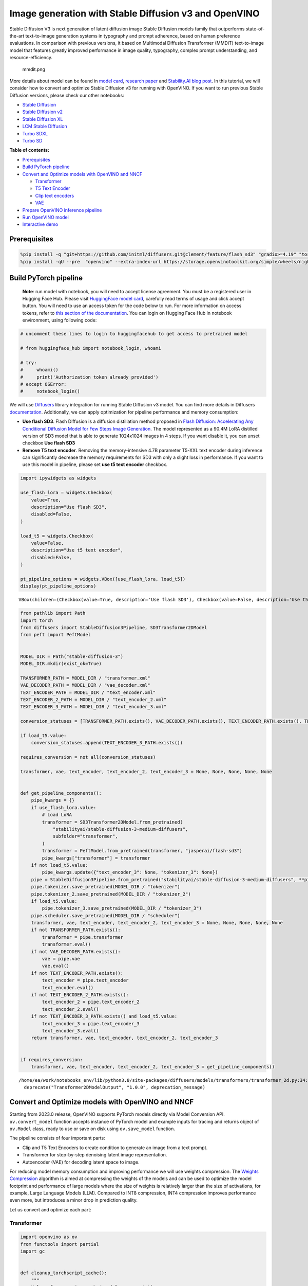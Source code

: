 Image generation with Stable Diffusion v3 and OpenVINO
======================================================

Stable Diffusion V3 is next generation of latent diffusion image Stable
Diffusion models family that outperforms state-of-the-art text-to-image
generation systems in typography and prompt adherence, based on human
preference evaluations. In comparison with previous versions, it based
on Multimodal Diffusion Transformer (MMDiT) text-to-image model that
features greatly improved performance in image quality, typography,
complex prompt understanding, and resource-efficiency.

.. figure:: https://github.com/openvinotoolkit/openvino_notebooks/assets/29454499/dd079427-89f2-4d28-a10e-c80792d750bf
   :alt: mmdit.png

   mmdit.png

More details about model can be found in `model
card <https://huggingface.co/stabilityai/stable-diffusion-3-medium>`__,
`research
paper <https://stability.ai/news/stable-diffusion-3-research-paper>`__
and `Stability.AI blog
post <https://stability.ai/news/stable-diffusion-3-medium>`__. In this
tutorial, we will consider how to convert and optimize Stable Diffusion
v3 for running with OpenVINO. If you want to run previous Stable
Diffusion versions, please check our other notebooks:

-  `Stable Diffusion <../stable-diffusion-text-to-image>`__
-  `Stable Diffusion v2 <../stable-diffusion-v2>`__
-  `Stable Diffusion XL <../stable-diffusion-xl>`__
-  `LCM Stable
   Diffusion <../latent-consistency-models-image-generation>`__
-  `Turbo SDXL <../sdxl-turbo>`__
-  `Turbo SD <../sketch-to-image-pix2pix-turbo>`__

**Table of contents:**


-  `Prerequisites <#prerequisites>`__
-  `Build PyTorch pipeline <#build-pytorch-pipeline>`__
-  `Convert and Optimize models with OpenVINO and
   NNCF <#convert-and-optimize-models-with-openvino-and-nncf>`__

   -  `Transformer <#transformer>`__
   -  `T5 Text Encoder <#t5-text-encoder>`__
   -  `Clip text encoders <#clip-text-encoders>`__
   -  `VAE <#vae>`__

-  `Prepare OpenVINO inference
   pipeline <#prepare-openvino-inference-pipeline>`__
-  `Run OpenVINO model <#run-openvino-model>`__
-  `Interactive demo <#interactive-demo>`__

Prerequisites
-------------



.. code:: ipython3

    %pip install -q "git+https://github.com/initml/diffusers.git@clement/feature/flash_sd3" "gradio>=4.19" "torch>=2.1"  "transformers" "nncf>=2.11.0" "opencv-python" "pillow" "peft>=0.7.0" --extra-index-url https://download.pytorch.org/whl/cpu
    %pip install -qU --pre  "openvino" --extra-index-url https://storage.openvinotoolkit.org/simple/wheels/nightly

Build PyTorch pipeline
----------------------



   **Note**: run model with notebook, you will need to accept license
   agreement. You must be a registered user in Hugging Face Hub.
   Please visit `HuggingFace model
   card <https://huggingface.co/stabilityai/stable-diffusion-3-medium-diffusers>`__,
   carefully read terms of usage and click accept button. You will need
   to use an access token for the code below to run. For more
   information on access tokens, refer to `this section of the
   documentation <https://huggingface.co/docs/hub/security-tokens>`__.
   You can login on Hugging Face Hub in notebook environment, using
   following code:

.. code:: ipython3

    # uncomment these lines to login to huggingfacehub to get access to pretrained model
    
    # from huggingface_hub import notebook_login, whoami
    
    # try:
    #     whoami()
    #     print('Authorization token already provided')
    # except OSError:
    #     notebook_login()

We will use
`Diffusers <https://huggingface.co/docs/diffusers/main/en/index>`__
library integration for running Stable Diffusion v3 model. You can find
more details in Diffusers
`documentation <https://huggingface.co/docs/diffusers/main/en/api/pipelines/stable_diffusion/stable_diffusion_3>`__.
Additionally, we can apply optimization for pipeline performance and
memory consumption:

-  **Use flash SD3**. Flash Diffusion is a diffusion distillation method
   proposed in `Flash Diffusion: Accelerating Any Conditional Diffusion
   Model for Few Steps Image
   Generation <http://arxiv.org/abs/2406.02347>`__. The model
   represented as a 90.4M LoRA distilled version of SD3 model that is
   able to generate 1024x1024 images in 4 steps. If you want disable it,
   you can unset checkbox **Use flash SD3**
-  **Remove T5 text encoder**. Removing the memory-intensive 4.7B
   parameter T5-XXL text encoder during inference can significantly
   decrease the memory requirements for SD3 with only a slight loss in
   performance. If you want to use this model in pipeline, please set
   **use t5 text encoder** checkbox.

.. code:: ipython3

    import ipywidgets as widgets
    
    use_flash_lora = widgets.Checkbox(
        value=True,
        description="Use flash SD3",
        disabled=False,
    )
    
    load_t5 = widgets.Checkbox(
        value=False,
        description="Use t5 text encoder",
        disabled=False,
    )
    
    pt_pipeline_options = widgets.VBox([use_flash_lora, load_t5])
    display(pt_pipeline_options)



.. parsed-literal::

    VBox(children=(Checkbox(value=True, description='Use flash SD3'), Checkbox(value=False, description='Use t5 te…


.. code:: ipython3

    from pathlib import Path
    import torch
    from diffusers import StableDiffusion3Pipeline, SD3Transformer2DModel
    from peft import PeftModel
    
    
    MODEL_DIR = Path("stable-diffusion-3")
    MODEL_DIR.mkdir(exist_ok=True)
    
    TRANSFORMER_PATH = MODEL_DIR / "transformer.xml"
    VAE_DECODER_PATH = MODEL_DIR / "vae_decoder.xml"
    TEXT_ENCODER_PATH = MODEL_DIR / "text_encoder.xml"
    TEXT_ENCODER_2_PATH = MODEL_DIR / "text_encoder_2.xml"
    TEXT_ENCODER_3_PATH = MODEL_DIR / "text_encoder_3.xml"
    
    conversion_statuses = [TRANSFORMER_PATH.exists(), VAE_DECODER_PATH.exists(), TEXT_ENCODER_PATH.exists(), TEXT_ENCODER_2_PATH.exists()]
    
    if load_t5.value:
        conversion_statuses.append(TEXT_ENCODER_3_PATH.exists())
    
    requires_conversion = not all(conversion_statuses)
    
    transformer, vae, text_encoder, text_encoder_2, text_encoder_3 = None, None, None, None, None
    
    
    def get_pipeline_components():
        pipe_kwargs = {}
        if use_flash_lora.value:
            # Load LoRA
            transformer = SD3Transformer2DModel.from_pretrained(
                "stabilityai/stable-diffusion-3-medium-diffusers",
                subfolder="transformer",
            )
            transformer = PeftModel.from_pretrained(transformer, "jasperai/flash-sd3")
            pipe_kwargs["transformer"] = transformer
        if not load_t5.value:
            pipe_kwargs.update({"text_encoder_3": None, "tokenizer_3": None})
        pipe = StableDiffusion3Pipeline.from_pretrained("stabilityai/stable-diffusion-3-medium-diffusers", **pipe_kwargs)
        pipe.tokenizer.save_pretrained(MODEL_DIR / "tokenizer")
        pipe.tokenizer_2.save_pretrained(MODEL_DIR / "tokenizer_2")
        if load_t5.value:
            pipe.tokenizer_3.save_pretrained(MODEL_DIR / "tokenizer_3")
        pipe.scheduler.save_pretrained(MODEL_DIR / "scheduler")
        transformer, vae, text_encoder, text_encoder_2, text_encoder_3 = None, None, None, None, None
        if not TRANSFORMER_PATH.exists():
            transformer = pipe.transformer
            transformer.eval()
        if not VAE_DECODER_PATH.exists():
            vae = pipe.vae
            vae.eval()
        if not TEXT_ENCODER_PATH.exists():
            text_encoder = pipe.text_encoder
            text_encoder.eval()
        if not TEXT_ENCODER_2_PATH.exists():
            text_encoder_2 = pipe.text_encoder_2
            text_encoder_2.eval()
        if not TEXT_ENCODER_3_PATH.exists() and load_t5.value:
            text_encoder_3 = pipe.text_encoder_3
            text_encoder_3.eval()
        return transformer, vae, text_encoder, text_encoder_2, text_encoder_3
    
    
    if requires_conversion:
        transformer, vae, text_encoder, text_encoder_2, text_encoder_3 = get_pipeline_components()


.. parsed-literal::

    /home/ea/work/notebooks_env/lib/python3.8/site-packages/diffusers/models/transformers/transformer_2d.py:34: FutureWarning: `Transformer2DModelOutput` is deprecated and will be removed in version 1.0.0. Importing `Transformer2DModelOutput` from `diffusers.models.transformer_2d` is deprecated and this will be removed in a future version. Please use `from diffusers.models.modeling_outputs import Transformer2DModelOutput`, instead.
      deprecate("Transformer2DModelOutput", "1.0.0", deprecation_message)


Convert and Optimize models with OpenVINO and NNCF
--------------------------------------------------



Starting from 2023.0 release, OpenVINO supports PyTorch models directly
via Model Conversion API. ``ov.convert_model`` function accepts instance
of PyTorch model and example inputs for tracing and returns object of
``ov.Model`` class, ready to use or save on disk using ``ov.save_model``
function.

The pipeline consists of four important parts:

-  Clip and T5 Text Encoders to create condition to generate an image
   from a text prompt.
-  Transformer for step-by-step denoising latent image representation.
-  Autoencoder (VAE) for decoding latent space to image.

For reducing model memory consumption and improving performance we will
use weights compression. The `Weights
Compression <https://docs.openvino.ai/2024/openvino-workflow/model-optimization-guide/weight-compression.html>`__
algorithm is aimed at compressing the weights of the models and can be
used to optimize the model footprint and performance of large models
where the size of weights is relatively larger than the size of
activations, for example, Large Language Models (LLM). Compared to INT8
compression, INT4 compression improves performance even more, but
introduces a minor drop in prediction quality.

Let us convert and optimize each part:

Transformer
~~~~~~~~~~~



.. code:: ipython3

    import openvino as ov
    from functools import partial
    import gc
    
    
    def cleanup_torchscript_cache():
        """
        Helper for removing cached model representation
        """
        torch._C._jit_clear_class_registry()
        torch.jit._recursive.concrete_type_store = torch.jit._recursive.ConcreteTypeStore()
        torch.jit._state._clear_class_state()
    
    
    class TransformerWrapper(torch.nn.Module):
        def __init__(self, model):
            super().__init__()
            self.model = model
    
        def forward(self, hidden_states, encoder_hidden_states, pooled_projections, timestep, return_dict=False):
            return self.model(
                hidden_states=hidden_states,
                encoder_hidden_states=encoder_hidden_states,
                pooled_projections=pooled_projections,
                timestep=timestep,
                return_dict=return_dict,
            )
    
    
    if not TRANSFORMER_PATH.exists():
        if isinstance(transformer, PeftModel):
            transformer = TransformerWrapper(transformer)
        transformer.forward = partial(transformer.forward, return_dict=False)
    
        with torch.no_grad():
            ov_model = ov.convert_model(
                transformer,
                example_input={
                    "hidden_states": torch.zeros((2, 16, 64, 64)),
                    "timestep": torch.tensor([1, 1]),
                    "encoder_hidden_states": torch.ones([2, 154, 4096]),
                    "pooled_projections": torch.ones([2, 2048]),
                },
            )
        ov.save_model(ov_model, TRANSFORMER_PATH)
        del ov_model
        cleanup_torchscript_cache()
    
    del transformer
    gc.collect()




.. parsed-literal::

    20



.. code:: ipython3

    import ipywidgets as widgets
    
    to_compress_weights = widgets.Checkbox(
        value=True,
        description="Weights Compression",
        disabled=False,
    )
    
    to_compress_weights




.. parsed-literal::

    Checkbox(value=True, description='Weights Compression')



.. code:: ipython3

    import nncf
    
    core = ov.Core()
    
    TRANSFORMER_INT4_PATH = MODEL_DIR / "transformer_int4.xml"
    
    if to_compress_weights.value and not TRANSFORMER_INT4_PATH.exists():
        transformer = core.read_model(TRANSFORMER_PATH)
        compressed_transformer = nncf.compress_weights(transformer, mode=nncf.CompressWeightsMode.INT4_SYM, ratio=0.8, group_size=64)
        ov.save_model(compressed_transformer, TRANSFORMER_INT4_PATH)
        del compressed_transformer
        del transformer
        gc.collect()
    
    if TRANSFORMER_INT4_PATH.exists():
        fp16_ir_model_size = TRANSFORMER_PATH.with_suffix(".bin").stat().st_size / 1024
        compressed_model_size = TRANSFORMER_INT4_PATH.with_suffix(".bin").stat().st_size / 1024
    
        print(f"FP16 model size: {fp16_ir_model_size:.2f} KB")
        print(f"INT8 model size: {compressed_model_size:.2f} KB")
        print(f"Model compression rate: {fp16_ir_model_size / compressed_model_size:.3f}")


.. parsed-literal::

    INFO:nncf:NNCF initialized successfully. Supported frameworks detected: torch, onnx, openvino
    FP16 model size: 4243354.63 KB
    INT8 model size: 1411706.74 KB
    Model compression rate: 3.006


T5 Text Encoder
~~~~~~~~~~~~~~~



.. code:: ipython3

    if not TEXT_ENCODER_3_PATH.exists() and load_t5.value:
        with torch.no_grad():
            ov_model = ov.convert_model(text_encoder_3, example_input=torch.ones([1, 77], dtype=torch.long))
        ov.save_model(ov_model, TEXT_ENCODER_3_PATH)
        del ov_model
        cleanup_torchscript_cache()
    
    del text_encoder_3
    gc.collect()




.. parsed-literal::

    11



.. code:: ipython3

    if load_t5.value:
        display(to_compress_weights)

.. code:: ipython3

    TEXT_ENCODER_3_INT4_PATH = MODEL_DIR / "text_encoder_3_int4.xml"
    
    if load_t5.value and to_compress_weights.value and not TEXT_ENCODER_3_INT4_PATH.exists():
        encoder = core.read_model(TEXT_ENCODER_3_PATH)
        compressed_encoder = nncf.compress_weights(encoder, mode=nncf.CompressWeightsMode.INT4_SYM, ratio=0.8, group_size=64)
        ov.save_model(compressed_encoder, TEXT_ENCODER_3_INT4_PATH)
        del compressed_encoder
        del encoder
        gc.collect()
    
    if TEXT_ENCODER_3_INT4_PATH.exists():
        fp16_ir_model_size = TEXT_ENCODER_3_PATH.with_suffix(".bin").stat().st_size / 1024
        compressed_model_size = TEXT_ENCODER_3_INT4_PATH.with_suffix(".bin").stat().st_size / 1024
    
        print(f"FP16 model size: {fp16_ir_model_size:.2f} KB")
        print(f"INT8 model size: {compressed_model_size:.2f} KB")
        print(f"Model compression rate: {fp16_ir_model_size / compressed_model_size:.3f}")

Clip text encoders
~~~~~~~~~~~~~~~~~~



.. code:: ipython3

    if not TEXT_ENCODER_PATH.exists():
        with torch.no_grad():
            text_encoder.forward = partial(text_encoder.forward, output_hidden_states=True, return_dict=False)
            ov_model = ov.convert_model(text_encoder, example_input=torch.ones([1, 77], dtype=torch.long))
        ov.save_model(ov_model, TEXT_ENCODER_PATH)
        del ov_model
        cleanup_torchscript_cache()
    
    del text_encoder
    gc.collect()




.. parsed-literal::

    0



.. code:: ipython3

    if not TEXT_ENCODER_2_PATH.exists():
        with torch.no_grad():
            text_encoder_2.forward = partial(text_encoder_2.forward, output_hidden_states=True, return_dict=False)
            ov_model = ov.convert_model(text_encoder_2, example_input=torch.ones([1, 77], dtype=torch.long))
        ov.save_model(ov_model, TEXT_ENCODER_2_PATH)
        del ov_model
        cleanup_torchscript_cache()
    
    del text_encoder_2
    gc.collect()




.. parsed-literal::

    0



VAE
~~~



.. code:: ipython3

    if not VAE_DECODER_PATH.exists():
        with torch.no_grad():
            vae.forward = vae.decode
            ov_model = ov.convert_model(vae, example_input=torch.ones([1, 16, 64, 64]))
        ov.save_model(ov_model, VAE_DECODER_PATH)
    
    del vae
    gc.collect()




.. parsed-literal::

    0



Prepare OpenVINO inference pipeline
-----------------------------------



.. code:: ipython3

    import inspect
    from typing import Callable, Dict, List, Optional, Union
    
    import torch
    from transformers import (
        CLIPTextModelWithProjection,
        CLIPTokenizer,
        T5EncoderModel,
        T5TokenizerFast,
    )
    
    from diffusers.image_processor import VaeImageProcessor
    from diffusers.models.autoencoders import AutoencoderKL
    from diffusers.schedulers import FlowMatchEulerDiscreteScheduler
    from diffusers.utils import (
        logging,
    )
    from diffusers.utils.torch_utils import randn_tensor
    from diffusers.pipelines.pipeline_utils import DiffusionPipeline
    from diffusers.pipelines.stable_diffusion_3.pipeline_output import StableDiffusion3PipelineOutput
    
    
    logger = logging.get_logger(__name__)  # pylint: disable=invalid-name
    
    
    # Copied from diffusers.pipelines.stable_diffusion.pipeline_stable_diffusion.retrieve_timesteps
    def retrieve_timesteps(
        scheduler,
        num_inference_steps: Optional[int] = None,
        device: Optional[Union[str, torch.device]] = None,
        timesteps: Optional[List[int]] = None,
        sigmas: Optional[List[float]] = None,
        **kwargs,
    ):
        """
        Calls the scheduler's `set_timesteps` method and retrieves timesteps from the scheduler after the call. Handles
        custom timesteps. Any kwargs will be supplied to `scheduler.set_timesteps`.
    
        Args:
            scheduler (`SchedulerMixin`):
                The scheduler to get timesteps from.
            num_inference_steps (`int`):
                The number of diffusion steps used when generating samples with a pre-trained model. If used, `timesteps`
                must be `None`.
            device (`str` or `torch.device`, *optional*):
                The device to which the timesteps should be moved to. If `None`, the timesteps are not moved.
            timesteps (`List[int]`, *optional*):
                Custom timesteps used to override the timestep spacing strategy of the scheduler. If `timesteps` is passed,
                `num_inference_steps` and `sigmas` must be `None`.
            sigmas (`List[float]`, *optional*):
                Custom sigmas used to override the timestep spacing strategy of the scheduler. If `sigmas` is passed,
                `num_inference_steps` and `timesteps` must be `None`.
    
        Returns:
            `Tuple[torch.Tensor, int]`: A tuple where the first element is the timestep schedule from the scheduler and the
            second element is the number of inference steps.
        """
        if timesteps is not None and sigmas is not None:
            raise ValueError("Only one of `timesteps` or `sigmas` can be passed. Please choose one to set custom values")
        if timesteps is not None:
            accepts_timesteps = "timesteps" in set(inspect.signature(scheduler.set_timesteps).parameters.keys())
            if not accepts_timesteps:
                raise ValueError(
                    f"The current scheduler class {scheduler.__class__}'s `set_timesteps` does not support custom"
                    f" timestep schedules. Please check whether you are using the correct scheduler."
                )
            scheduler.set_timesteps(timesteps=timesteps, device=device, **kwargs)
            timesteps = scheduler.timesteps
            num_inference_steps = len(timesteps)
        elif sigmas is not None:
            accept_sigmas = "sigmas" in set(inspect.signature(scheduler.set_timesteps).parameters.keys())
            if not accept_sigmas:
                raise ValueError(
                    f"The current scheduler class {scheduler.__class__}'s `set_timesteps` does not support custom"
                    f" sigmas schedules. Please check whether you are using the correct scheduler."
                )
            scheduler.set_timesteps(sigmas=sigmas, device=device, **kwargs)
            timesteps = scheduler.timesteps
            num_inference_steps = len(timesteps)
        else:
            scheduler.set_timesteps(num_inference_steps, device=device, **kwargs)
            timesteps = scheduler.timesteps
        return timesteps, num_inference_steps
    
    
    class OVStableDiffusion3Pipeline(DiffusionPipeline):
        r"""
        Args:
            transformer ([`SD3Transformer2DModel`]):
                Conditional Transformer (MMDiT) architecture to denoise the encoded image latents.
            scheduler ([`FlowMatchEulerDiscreteScheduler`]):
                A scheduler to be used in combination with `transformer` to denoise the encoded image latents.
            vae ([`AutoencoderKL`]):
                Variational Auto-Encoder (VAE) Model to encode and decode images to and from latent representations.
            text_encoder ([`CLIPTextModelWithProjection`]):
                [CLIP](https://huggingface.co/docs/transformers/model_doc/clip#transformers.CLIPTextModelWithProjection),
                specifically the [clip-vit-large-patch14](https://huggingface.co/openai/clip-vit-large-patch14) variant,
                with an additional added projection layer that is initialized with a diagonal matrix with the `hidden_size`
                as its dimension.
            text_encoder_2 ([`CLIPTextModelWithProjection`]):
                [CLIP](https://huggingface.co/docs/transformers/model_doc/clip#transformers.CLIPTextModelWithProjection),
                specifically the
                [laion/CLIP-ViT-bigG-14-laion2B-39B-b160k](https://huggingface.co/laion/CLIP-ViT-bigG-14-laion2B-39B-b160k)
                variant.
            text_encoder_3 ([`T5EncoderModel`]):
                Frozen text-encoder. Stable Diffusion 3 uses
                [T5](https://huggingface.co/docs/transformers/model_doc/t5#transformers.T5EncoderModel), specifically the
                [t5-v1_1-xxl](https://huggingface.co/google/t5-v1_1-xxl) variant.
            tokenizer (`CLIPTokenizer`):
                Tokenizer of class
                [CLIPTokenizer](https://huggingface.co/docs/transformers/v4.21.0/en/model_doc/clip#transformers.CLIPTokenizer).
            tokenizer_2 (`CLIPTokenizer`):
                Second Tokenizer of class
                [CLIPTokenizer](https://huggingface.co/docs/transformers/v4.21.0/en/model_doc/clip#transformers.CLIPTokenizer).
            tokenizer_3 (`T5TokenizerFast`):
                Tokenizer of class
                [T5Tokenizer](https://huggingface.co/docs/transformers/model_doc/t5#transformers.T5Tokenizer).
        """
    
        _optional_components = []
        _callback_tensor_inputs = ["latents", "prompt_embeds", "negative_prompt_embeds", "negative_pooled_prompt_embeds"]
    
        def __init__(
            self,
            transformer: SD3Transformer2DModel,
            scheduler: FlowMatchEulerDiscreteScheduler,
            vae: AutoencoderKL,
            text_encoder: CLIPTextModelWithProjection,
            tokenizer: CLIPTokenizer,
            text_encoder_2: CLIPTextModelWithProjection,
            tokenizer_2: CLIPTokenizer,
            text_encoder_3: T5EncoderModel,
            tokenizer_3: T5TokenizerFast,
        ):
            super().__init__()
    
            self.register_modules(
                vae=vae,
                text_encoder=text_encoder,
                text_encoder_2=text_encoder_2,
                text_encoder_3=text_encoder_3,
                tokenizer=tokenizer,
                tokenizer_2=tokenizer_2,
                tokenizer_3=tokenizer_3,
                transformer=transformer,
                scheduler=scheduler,
            )
            self.vae_scale_factor = 2**3
            self.image_processor = VaeImageProcessor(vae_scale_factor=self.vae_scale_factor)
            self.tokenizer_max_length = self.tokenizer.model_max_length if hasattr(self, "tokenizer") and self.tokenizer is not None else 77
            self.vae_scaling_factor = 1.5305
            self.vae_shift_factor = 0.0609
            self.default_sample_size = 64
    
        def _get_t5_prompt_embeds(
            self,
            prompt: Union[str, List[str]] = None,
            num_images_per_prompt: int = 1,
        ):
            prompt = [prompt] if isinstance(prompt, str) else prompt
            batch_size = len(prompt)
    
            if self.text_encoder_3 is None:
                return torch.zeros(
                    (batch_size, self.tokenizer_max_length, 4096),
                )
    
            text_inputs = self.tokenizer_3(
                prompt,
                padding="max_length",
                max_length=self.tokenizer_max_length,
                truncation=True,
                add_special_tokens=True,
                return_tensors="pt",
            )
            text_input_ids = text_inputs.input_ids
            prompt_embeds = torch.from_numpy(self.text_encoder_3(text_input_ids)[0])
            _, seq_len, _ = prompt_embeds.shape
            prompt_embeds = prompt_embeds.repeat(1, num_images_per_prompt, 1)
            prompt_embeds = prompt_embeds.view(batch_size * num_images_per_prompt, seq_len, -1)
    
            return prompt_embeds
    
        def _get_clip_prompt_embeds(
            self,
            prompt: Union[str, List[str]],
            num_images_per_prompt: int = 1,
            clip_skip: Optional[int] = None,
            clip_model_index: int = 0,
        ):
            clip_tokenizers = [self.tokenizer, self.tokenizer_2]
            clip_text_encoders = [self.text_encoder, self.text_encoder_2]
    
            tokenizer = clip_tokenizers[clip_model_index]
            text_encoder = clip_text_encoders[clip_model_index]
    
            prompt = [prompt] if isinstance(prompt, str) else prompt
            batch_size = len(prompt)
    
            text_inputs = tokenizer(prompt, padding="max_length", max_length=self.tokenizer_max_length, truncation=True, return_tensors="pt")
    
            text_input_ids = text_inputs.input_ids
            prompt_embeds = text_encoder(text_input_ids)
            pooled_prompt_embeds = torch.from_numpy(prompt_embeds[0])
            hidden_states = list(prompt_embeds.values())[1:]
    
            if clip_skip is None:
                prompt_embeds = torch.from_numpy(hidden_states[-2])
            else:
                prompt_embeds = torch.from_numpy(hidden_states[-(clip_skip + 2)])
    
            _, seq_len, _ = prompt_embeds.shape
            prompt_embeds = prompt_embeds.repeat(1, num_images_per_prompt, 1)
            prompt_embeds = prompt_embeds.view(batch_size * num_images_per_prompt, seq_len, -1)
    
            pooled_prompt_embeds = pooled_prompt_embeds.repeat(1, num_images_per_prompt, 1)
            pooled_prompt_embeds = pooled_prompt_embeds.view(batch_size * num_images_per_prompt, -1)
    
            return prompt_embeds, pooled_prompt_embeds
    
        def encode_prompt(
            self,
            prompt: Union[str, List[str]],
            prompt_2: Union[str, List[str]],
            prompt_3: Union[str, List[str]],
            num_images_per_prompt: int = 1,
            do_classifier_free_guidance: bool = True,
            negative_prompt: Optional[Union[str, List[str]]] = None,
            negative_prompt_2: Optional[Union[str, List[str]]] = None,
            negative_prompt_3: Optional[Union[str, List[str]]] = None,
            prompt_embeds: Optional[torch.FloatTensor] = None,
            negative_prompt_embeds: Optional[torch.FloatTensor] = None,
            pooled_prompt_embeds: Optional[torch.FloatTensor] = None,
            negative_pooled_prompt_embeds: Optional[torch.FloatTensor] = None,
            clip_skip: Optional[int] = None,
        ):
            prompt = [prompt] if isinstance(prompt, str) else prompt
            if prompt is not None:
                batch_size = len(prompt)
            else:
                batch_size = prompt_embeds.shape[0]
    
            if prompt_embeds is None:
                prompt_2 = prompt_2 or prompt
                prompt_2 = [prompt_2] if isinstance(prompt_2, str) else prompt_2
    
                prompt_3 = prompt_3 or prompt
                prompt_3 = [prompt_3] if isinstance(prompt_3, str) else prompt_3
    
                prompt_embed, pooled_prompt_embed = self._get_clip_prompt_embeds(
                    prompt=prompt,
                    num_images_per_prompt=num_images_per_prompt,
                    clip_skip=clip_skip,
                    clip_model_index=0,
                )
                prompt_2_embed, pooled_prompt_2_embed = self._get_clip_prompt_embeds(
                    prompt=prompt_2,
                    num_images_per_prompt=num_images_per_prompt,
                    clip_skip=clip_skip,
                    clip_model_index=1,
                )
                clip_prompt_embeds = torch.cat([prompt_embed, prompt_2_embed], dim=-1)
    
                t5_prompt_embed = self._get_t5_prompt_embeds(
                    prompt=prompt_3,
                    num_images_per_prompt=num_images_per_prompt,
                )
    
                clip_prompt_embeds = torch.nn.functional.pad(clip_prompt_embeds, (0, t5_prompt_embed.shape[-1] - clip_prompt_embeds.shape[-1]))
    
                prompt_embeds = torch.cat([clip_prompt_embeds, t5_prompt_embed], dim=-2)
                pooled_prompt_embeds = torch.cat([pooled_prompt_embed, pooled_prompt_2_embed], dim=-1)
    
            if do_classifier_free_guidance and negative_prompt_embeds is None:
                negative_prompt = negative_prompt or ""
                negative_prompt_2 = negative_prompt_2 or negative_prompt
                negative_prompt_3 = negative_prompt_3 or negative_prompt
    
                # normalize str to list
                negative_prompt = batch_size * [negative_prompt] if isinstance(negative_prompt, str) else negative_prompt
                negative_prompt_2 = batch_size * [negative_prompt_2] if isinstance(negative_prompt_2, str) else negative_prompt_2
                negative_prompt_3 = batch_size * [negative_prompt_3] if isinstance(negative_prompt_3, str) else negative_prompt_3
    
                if prompt is not None and type(prompt) is not type(negative_prompt):
                    raise TypeError(f"`negative_prompt` should be the same type to `prompt`, but got {type(negative_prompt)} !=" f" {type(prompt)}.")
                elif batch_size != len(negative_prompt):
                    raise ValueError(
                        f"`negative_prompt`: {negative_prompt} has batch size {len(negative_prompt)}, but `prompt`:"
                        f" {prompt} has batch size {batch_size}. Please make sure that passed `negative_prompt` matches"
                        " the batch size of `prompt`."
                    )
    
                negative_prompt_embed, negative_pooled_prompt_embed = self._get_clip_prompt_embeds(
                    negative_prompt,
                    num_images_per_prompt=num_images_per_prompt,
                    clip_skip=None,
                    clip_model_index=0,
                )
                negative_prompt_2_embed, negative_pooled_prompt_2_embed = self._get_clip_prompt_embeds(
                    negative_prompt_2,
                    num_images_per_prompt=num_images_per_prompt,
                    clip_skip=None,
                    clip_model_index=1,
                )
                negative_clip_prompt_embeds = torch.cat([negative_prompt_embed, negative_prompt_2_embed], dim=-1)
    
                t5_negative_prompt_embed = self._get_t5_prompt_embeds(prompt=negative_prompt_3, num_images_per_prompt=num_images_per_prompt)
    
                negative_clip_prompt_embeds = torch.nn.functional.pad(
                    negative_clip_prompt_embeds,
                    (0, t5_negative_prompt_embed.shape[-1] - negative_clip_prompt_embeds.shape[-1]),
                )
    
                negative_prompt_embeds = torch.cat([negative_clip_prompt_embeds, t5_negative_prompt_embed], dim=-2)
                negative_pooled_prompt_embeds = torch.cat([negative_pooled_prompt_embed, negative_pooled_prompt_2_embed], dim=-1)
    
            return prompt_embeds, negative_prompt_embeds, pooled_prompt_embeds, negative_pooled_prompt_embeds
    
        def check_inputs(
            self,
            prompt,
            prompt_2,
            prompt_3,
            height,
            width,
            negative_prompt=None,
            negative_prompt_2=None,
            negative_prompt_3=None,
            prompt_embeds=None,
            negative_prompt_embeds=None,
            pooled_prompt_embeds=None,
            negative_pooled_prompt_embeds=None,
            callback_on_step_end_tensor_inputs=None,
        ):
            if height % 8 != 0 or width % 8 != 0:
                raise ValueError(f"`height` and `width` have to be divisible by 8 but are {height} and {width}.")
    
            if callback_on_step_end_tensor_inputs is not None and not all(k in self._callback_tensor_inputs for k in callback_on_step_end_tensor_inputs):
                raise ValueError(
                    f"`callback_on_step_end_tensor_inputs` has to be in {self._callback_tensor_inputs}, but found {[k for k in callback_on_step_end_tensor_inputs if k not in self._callback_tensor_inputs]}"
                )
    
            if prompt is not None and prompt_embeds is not None:
                raise ValueError(
                    f"Cannot forward both `prompt`: {prompt} and `prompt_embeds`: {prompt_embeds}. Please make sure to" " only forward one of the two."
                )
            elif prompt_2 is not None and prompt_embeds is not None:
                raise ValueError(
                    f"Cannot forward both `prompt_2`: {prompt_2} and `prompt_embeds`: {prompt_embeds}. Please make sure to" " only forward one of the two."
                )
            elif prompt_3 is not None and prompt_embeds is not None:
                raise ValueError(
                    f"Cannot forward both `prompt_3`: {prompt_2} and `prompt_embeds`: {prompt_embeds}. Please make sure to" " only forward one of the two."
                )
            elif prompt is None and prompt_embeds is None:
                raise ValueError("Provide either `prompt` or `prompt_embeds`. Cannot leave both `prompt` and `prompt_embeds` undefined.")
            elif prompt is not None and (not isinstance(prompt, str) and not isinstance(prompt, list)):
                raise ValueError(f"`prompt` has to be of type `str` or `list` but is {type(prompt)}")
            elif prompt_2 is not None and (not isinstance(prompt_2, str) and not isinstance(prompt_2, list)):
                raise ValueError(f"`prompt_2` has to be of type `str` or `list` but is {type(prompt_2)}")
            elif prompt_3 is not None and (not isinstance(prompt_3, str) and not isinstance(prompt_3, list)):
                raise ValueError(f"`prompt_3` has to be of type `str` or `list` but is {type(prompt_3)}")
    
            if negative_prompt is not None and negative_prompt_embeds is not None:
                raise ValueError(
                    f"Cannot forward both `negative_prompt`: {negative_prompt} and `negative_prompt_embeds`:"
                    f" {negative_prompt_embeds}. Please make sure to only forward one of the two."
                )
            elif negative_prompt_2 is not None and negative_prompt_embeds is not None:
                raise ValueError(
                    f"Cannot forward both `negative_prompt_2`: {negative_prompt_2} and `negative_prompt_embeds`:"
                    f" {negative_prompt_embeds}. Please make sure to only forward one of the two."
                )
            elif negative_prompt_3 is not None and negative_prompt_embeds is not None:
                raise ValueError(
                    f"Cannot forward both `negative_prompt_3`: {negative_prompt_3} and `negative_prompt_embeds`:"
                    f" {negative_prompt_embeds}. Please make sure to only forward one of the two."
                )
    
            if prompt_embeds is not None and negative_prompt_embeds is not None:
                if prompt_embeds.shape != negative_prompt_embeds.shape:
                    raise ValueError(
                        "`prompt_embeds` and `negative_prompt_embeds` must have the same shape when passed directly, but"
                        f" got: `prompt_embeds` {prompt_embeds.shape} != `negative_prompt_embeds`"
                        f" {negative_prompt_embeds.shape}."
                    )
    
            if prompt_embeds is not None and pooled_prompt_embeds is None:
                raise ValueError(
                    "If `prompt_embeds` are provided, `pooled_prompt_embeds` also have to be passed. Make sure to generate `pooled_prompt_embeds` from the same text encoder that was used to generate `prompt_embeds`."
                )
    
            if negative_prompt_embeds is not None and negative_pooled_prompt_embeds is None:
                raise ValueError(
                    "If `negative_prompt_embeds` are provided, `negative_pooled_prompt_embeds` also have to be passed. Make sure to generate `negative_pooled_prompt_embeds` from the same text encoder that was used to generate `negative_prompt_embeds`."
                )
    
        def prepare_latents(self, batch_size, num_channels_latents, height, width, generator, latents=None):
            if latents is not None:
                return latents
    
            shape = (batch_size, num_channels_latents, int(height) // self.vae_scale_factor, int(width) // self.vae_scale_factor)
    
            if isinstance(generator, list) and len(generator) != batch_size:
                raise ValueError(
                    f"You have passed a list of generators of length {len(generator)}, but requested an effective batch"
                    f" size of {batch_size}. Make sure the batch size matches the length of the generators."
                )
    
            latents = randn_tensor(shape, generator=generator, device=torch.device("cpu"), dtype=torch.float32)
    
            return latents
    
        @property
        def guidance_scale(self):
            return self._guidance_scale
    
        @property
        def clip_skip(self):
            return self._clip_skip
    
        # here `guidance_scale` is defined analog to the guidance weight `w` of equation (2)
        # of the Imagen paper: https://arxiv.org/pdf/2205.11487.pdf . `guidance_scale = 1`
        # corresponds to doing no classifier free guidance.
        @property
        def do_classifier_free_guidance(self):
            return self._guidance_scale > 1
    
        @property
        def joint_attention_kwargs(self):
            return self._joint_attention_kwargs
    
        @property
        def num_timesteps(self):
            return self._num_timesteps
    
        @property
        def interrupt(self):
            return self._interrupt
    
        @torch.no_grad()
        def __call__(
            self,
            prompt: Union[str, List[str]] = None,
            prompt_2: Optional[Union[str, List[str]]] = None,
            prompt_3: Optional[Union[str, List[str]]] = None,
            height: Optional[int] = None,
            width: Optional[int] = None,
            num_inference_steps: int = 28,
            timesteps: List[int] = None,
            guidance_scale: float = 7.0,
            negative_prompt: Optional[Union[str, List[str]]] = None,
            negative_prompt_2: Optional[Union[str, List[str]]] = None,
            negative_prompt_3: Optional[Union[str, List[str]]] = None,
            num_images_per_prompt: Optional[int] = 1,
            generator: Optional[Union[torch.Generator, List[torch.Generator]]] = None,
            latents: Optional[torch.FloatTensor] = None,
            prompt_embeds: Optional[torch.FloatTensor] = None,
            negative_prompt_embeds: Optional[torch.FloatTensor] = None,
            pooled_prompt_embeds: Optional[torch.FloatTensor] = None,
            negative_pooled_prompt_embeds: Optional[torch.FloatTensor] = None,
            output_type: Optional[str] = "pil",
            return_dict: bool = True,
            clip_skip: Optional[int] = None,
            callback_on_step_end: Optional[Callable[[int, int, Dict], None]] = None,
            callback_on_step_end_tensor_inputs: List[str] = ["latents"],
        ):
            height = height or self.default_sample_size * self.vae_scale_factor
            width = width or self.default_sample_size * self.vae_scale_factor
    
            # 1. Check inputs. Raise error if not correct
            self.check_inputs(
                prompt,
                prompt_2,
                prompt_3,
                height,
                width,
                negative_prompt=negative_prompt,
                negative_prompt_2=negative_prompt_2,
                negative_prompt_3=negative_prompt_3,
                prompt_embeds=prompt_embeds,
                negative_prompt_embeds=negative_prompt_embeds,
                pooled_prompt_embeds=pooled_prompt_embeds,
                negative_pooled_prompt_embeds=negative_pooled_prompt_embeds,
                callback_on_step_end_tensor_inputs=callback_on_step_end_tensor_inputs,
            )
    
            self._guidance_scale = guidance_scale
            self._clip_skip = clip_skip
            self._interrupt = False
    
            # 2. Define call parameters
            if prompt is not None and isinstance(prompt, str):
                batch_size = 1
            elif prompt is not None and isinstance(prompt, list):
                batch_size = len(prompt)
            else:
                batch_size = prompt_embeds.shape[0]
            results = self.encode_prompt(
                prompt=prompt,
                prompt_2=prompt_2,
                prompt_3=prompt_3,
                negative_prompt=negative_prompt,
                negative_prompt_2=negative_prompt_2,
                negative_prompt_3=negative_prompt_3,
                do_classifier_free_guidance=self.do_classifier_free_guidance,
                prompt_embeds=prompt_embeds,
                negative_prompt_embeds=negative_prompt_embeds,
                pooled_prompt_embeds=pooled_prompt_embeds,
                negative_pooled_prompt_embeds=negative_pooled_prompt_embeds,
                clip_skip=self.clip_skip,
                num_images_per_prompt=num_images_per_prompt,
            )
    
            (prompt_embeds, negative_prompt_embeds, pooled_prompt_embeds, negative_pooled_prompt_embeds) = results
    
            if self.do_classifier_free_guidance:
                prompt_embeds = torch.cat([negative_prompt_embeds, prompt_embeds], dim=0)
                pooled_prompt_embeds = torch.cat([negative_pooled_prompt_embeds, pooled_prompt_embeds], dim=0)
    
            # 4. Prepare timesteps
            timesteps, num_inference_steps = retrieve_timesteps(self.scheduler, num_inference_steps, timesteps)
            num_warmup_steps = max(len(timesteps) - num_inference_steps * self.scheduler.order, 0)
            self._num_timesteps = len(timesteps)
    
            # 5. Prepare latent variables
            num_channels_latents = 16
            latents = self.prepare_latents(batch_size * num_images_per_prompt, num_channels_latents, height, width, generator, latents)
    
            # 6. Denoising loop
            with self.progress_bar(total=num_inference_steps) as progress_bar:
                for i, t in enumerate(timesteps):
                    if self.interrupt:
                        continue
    
                    # expand the latents if we are doing classifier free guidance
                    latent_model_input = torch.cat([latents] * 2) if self.do_classifier_free_guidance else latents
                    # broadcast to batch dimension in a way that's compatible with ONNX/Core ML
                    timestep = t.expand(latent_model_input.shape[0])
    
                    noise_pred = self.transformer([latent_model_input, prompt_embeds, pooled_prompt_embeds, timestep])[0]
    
                    noise_pred = torch.from_numpy(noise_pred)
    
                    # perform guidance
                    if self.do_classifier_free_guidance:
                        noise_pred_uncond, noise_pred_text = noise_pred.chunk(2)
                        noise_pred = noise_pred_uncond + self.guidance_scale * (noise_pred_text - noise_pred_uncond)
    
                    # compute the previous noisy sample x_t -> x_t-1
                    latents = self.scheduler.step(noise_pred, t, latents, return_dict=False)[0]
    
                    if callback_on_step_end is not None:
                        callback_kwargs = {}
                        for k in callback_on_step_end_tensor_inputs:
                            callback_kwargs[k] = locals()[k]
                        callback_outputs = callback_on_step_end(self, i, t, callback_kwargs)
    
                        latents = callback_outputs.pop("latents", latents)
                        prompt_embeds = callback_outputs.pop("prompt_embeds", prompt_embeds)
                        negative_prompt_embeds = callback_outputs.pop("negative_prompt_embeds", negative_prompt_embeds)
                        negative_pooled_prompt_embeds = callback_outputs.pop("negative_pooled_prompt_embeds", negative_pooled_prompt_embeds)
    
                    # call the callback, if provided
                    if i == len(timesteps) - 1 or ((i + 1) > num_warmup_steps and (i + 1) % self.scheduler.order == 0):
                        progress_bar.update()
    
            if output_type == "latent":
                image = latents
    
            else:
                latents = (latents / self.vae_scaling_factor) + self.vae_shift_factor
    
                image = torch.from_numpy(self.vae(latents)[0])
                image = self.image_processor.postprocess(image, output_type=output_type)
    
            if not return_dict:
                return (image,)
    
            return StableDiffusion3PipelineOutput(images=image)

Run OpenVINO model
------------------



.. code:: ipython3

    device = widgets.Dropdown(
        options=core.available_devices + ["AUTO"],
        value="CPU",
        description="Device:",
        disabled=False,
    )
    
    device




.. parsed-literal::

    Dropdown(description='Device:', options=('CPU', 'GPU.0', 'GPU.1', 'AUTO'), value='CPU')



.. code:: ipython3

    use_int4_transformer = widgets.Checkbox(value=TRANSFORMER_INT4_PATH.exists(), description="INT4 transformer", disabled=not TRANSFORMER_INT4_PATH.exists())
    
    use_int4_t5 = widgets.Checkbox(value=TEXT_ENCODER_3_INT4_PATH.exists(), description="INT4 t5 text encoder", disabled=not TEXT_ENCODER_3_INT4_PATH.exists())
    
    v_box_widgets = []
    if TRANSFORMER_INT4_PATH.exists():
        v_box_widgets.append(use_int4_transformer)
    
    if load_t5.value and TEXT_ENCODER_3_INT4_PATH.exists():
        v_box_widgets.append(use_int4_t5)
    
    if v_box_widgets:
        model_options = widgets.VBox(v_box_widgets)
        display(model_options)



.. parsed-literal::

    VBox(children=(Checkbox(value=True, description='INT4 transformer'),))


.. code:: ipython3

    ov_config = {}
    if "GPU" in device.value:
        ov_config["INFERENCE_PRECISION_HINT"] = "f32"
    
    transformer = core.compile_model(TRANSFORMER_PATH if not use_int4_transformer.value else TRANSFORMER_INT4_PATH, device.value)
    text_encoder_3 = (
        core.compile_model(TEXT_ENCODER_3_PATH if not use_int4_t5.value else TEXT_ENCODER_3_INT4_PATH, device.value, ov_config) if load_t5.value else None
    )
    text_encoder = core.compile_model(TEXT_ENCODER_PATH, device.value, ov_config)
    text_encoder_2 = core.compile_model(TEXT_ENCODER_2_PATH, device.value, ov_config)
    vae = core.compile_model(VAE_DECODER_PATH, device.value)

.. code:: ipython3

    from diffusers.schedulers import FlowMatchEulerDiscreteScheduler, FlashFlowMatchEulerDiscreteScheduler
    from transformers import AutoTokenizer
    
    scheduler = (
        FlowMatchEulerDiscreteScheduler.from_pretrained(MODEL_DIR / "scheduler")
        if not use_flash_lora.value
        else FlashFlowMatchEulerDiscreteScheduler.from_pretrained(MODEL_DIR / "scheduler")
    )
    
    tokenizer = AutoTokenizer.from_pretrained(MODEL_DIR / "tokenizer")
    tokenizer_2 = AutoTokenizer.from_pretrained(MODEL_DIR / "tokenizer_2")
    tokenizer_3 = AutoTokenizer.from_pretrained(MODEL_DIR / "tokenizer_3") if load_t5.value else None

.. code:: ipython3

    ov_pipe = OVStableDiffusion3Pipeline(transformer, scheduler, vae, text_encoder, tokenizer, text_encoder_2, tokenizer_2, text_encoder_3, tokenizer_3)

.. code:: ipython3

    image = ov_pipe(
        "A raccoon trapped inside a glass jar full of colorful candies, the background is steamy with vivid colors",
        negative_prompt="",
        num_inference_steps=28 if not use_flash_lora.value else 4,
        guidance_scale=5 if not use_flash_lora.value else 0,
        height=512,
        width=512,
        generator=torch.Generator().manual_seed(141),
    ).images[0]
    image



.. parsed-literal::

      0%|          | 0/4 [00:00<?, ?it/s]




.. image:: stable-diffusion-v3-with-output_files/stable-diffusion-v3-with-output_30_1.png



Interactive demo
----------------



.. code:: ipython3

    import gradio as gr
    import numpy as np
    import random
    
    MAX_SEED = np.iinfo(np.int32).max
    MAX_IMAGE_SIZE = 1344
    
    
    def infer(prompt, negative_prompt, seed, randomize_seed, width, height, guidance_scale, num_inference_steps, progress=gr.Progress(track_tqdm=True)):
        if randomize_seed:
            seed = random.randint(0, MAX_SEED)
    
        generator = torch.Generator().manual_seed(seed)
    
        image = ov_pipe(
            prompt=prompt,
            negative_prompt=negative_prompt,
            guidance_scale=guidance_scale,
            num_inference_steps=num_inference_steps,
            width=width,
            height=height,
            generator=generator,
        ).images[0]
    
        return image, seed
    
    
    examples = [
        "Astronaut in a jungle, cold color palette, muted colors, detailed, 8k",
        "An astronaut riding a green horse",
        "A delicious ceviche cheesecake slice",
        "A panda reading a book in a lush forest.",
        "A 3d render of a futuristic city with a giant robot in the middle full of neon lights, pink and blue colors",
        'a wizard kitten holding a sign saying "openvino" with a magic wand.',
        "photo of a huge red cat with green eyes sitting on a cloud in the sky, looking at the camera",
        "Pirate ship sailing on a sea with the milky way galaxy in the sky and purple glow lights",
    ]
    
    css = """
    #col-container {
        margin: 0 auto;
        max-width: 580px;
    }
    """
    
    with gr.Blocks(css=css) as demo:
        with gr.Column(elem_id="col-container"):
            gr.Markdown(
                """
            # Demo [Stable Diffusion 3 Medium](https://huggingface.co/stabilityai/stable-diffusion-3-medium) with OpenVINO
            """
            )
    
            with gr.Row():
                prompt = gr.Text(
                    label="Prompt",
                    show_label=False,
                    max_lines=1,
                    placeholder="Enter your prompt",
                    container=False,
                )
    
                run_button = gr.Button("Run", scale=0)
    
            result = gr.Image(label="Result", show_label=False)
    
            with gr.Accordion("Advanced Settings", open=False):
                negative_prompt = gr.Text(
                    label="Negative prompt",
                    max_lines=1,
                    placeholder="Enter a negative prompt",
                )
    
                seed = gr.Slider(
                    label="Seed",
                    minimum=0,
                    maximum=MAX_SEED,
                    step=1,
                    value=0,
                )
    
                randomize_seed = gr.Checkbox(label="Randomize seed", value=True)
    
                with gr.Row():
                    width = gr.Slider(
                        label="Width",
                        minimum=256,
                        maximum=MAX_IMAGE_SIZE,
                        step=64,
                        value=512,
                    )
    
                    height = gr.Slider(
                        label="Height",
                        minimum=256,
                        maximum=MAX_IMAGE_SIZE,
                        step=64,
                        value=512,
                    )
    
                with gr.Row():
                    guidance_scale = gr.Slider(
                        label="Guidance scale",
                        minimum=0.0,
                        maximum=10.0 if not use_flash_lora.value else 2,
                        step=0.1,
                        value=5.0 if not use_flash_lora.value else 0,
                    )
    
                    num_inference_steps = gr.Slider(
                        label="Number of inference steps",
                        minimum=1,
                        maximum=50,
                        step=1,
                        value=28 if not use_flash_lora.value else 4,
                    )
    
            gr.Examples(examples=examples, inputs=[prompt])
        gr.on(
            triggers=[run_button.click, prompt.submit, negative_prompt.submit],
            fn=infer,
            inputs=[prompt, negative_prompt, seed, randomize_seed, width, height, guidance_scale, num_inference_steps],
            outputs=[result, seed],
        )
    
    # if you are launching remotely, specify server_name and server_port
    #  demo.launch(server_name='your server name', server_port='server port in int')
    # if you have any issue to launch on your platform, you can pass share=True to launch method:
    # demo.launch(share=True)
    # it creates a publicly shareable link for the interface. Read more in the docs: https://gradio.app/docs/
    try:
        demo.launch(debug=False)
    except Exception:
        demo.launch(debug=False, share=True)
